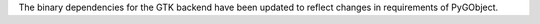 The binary dependencies for the GTK backend have been updated to reflect changes in requirements of PyGObject.

